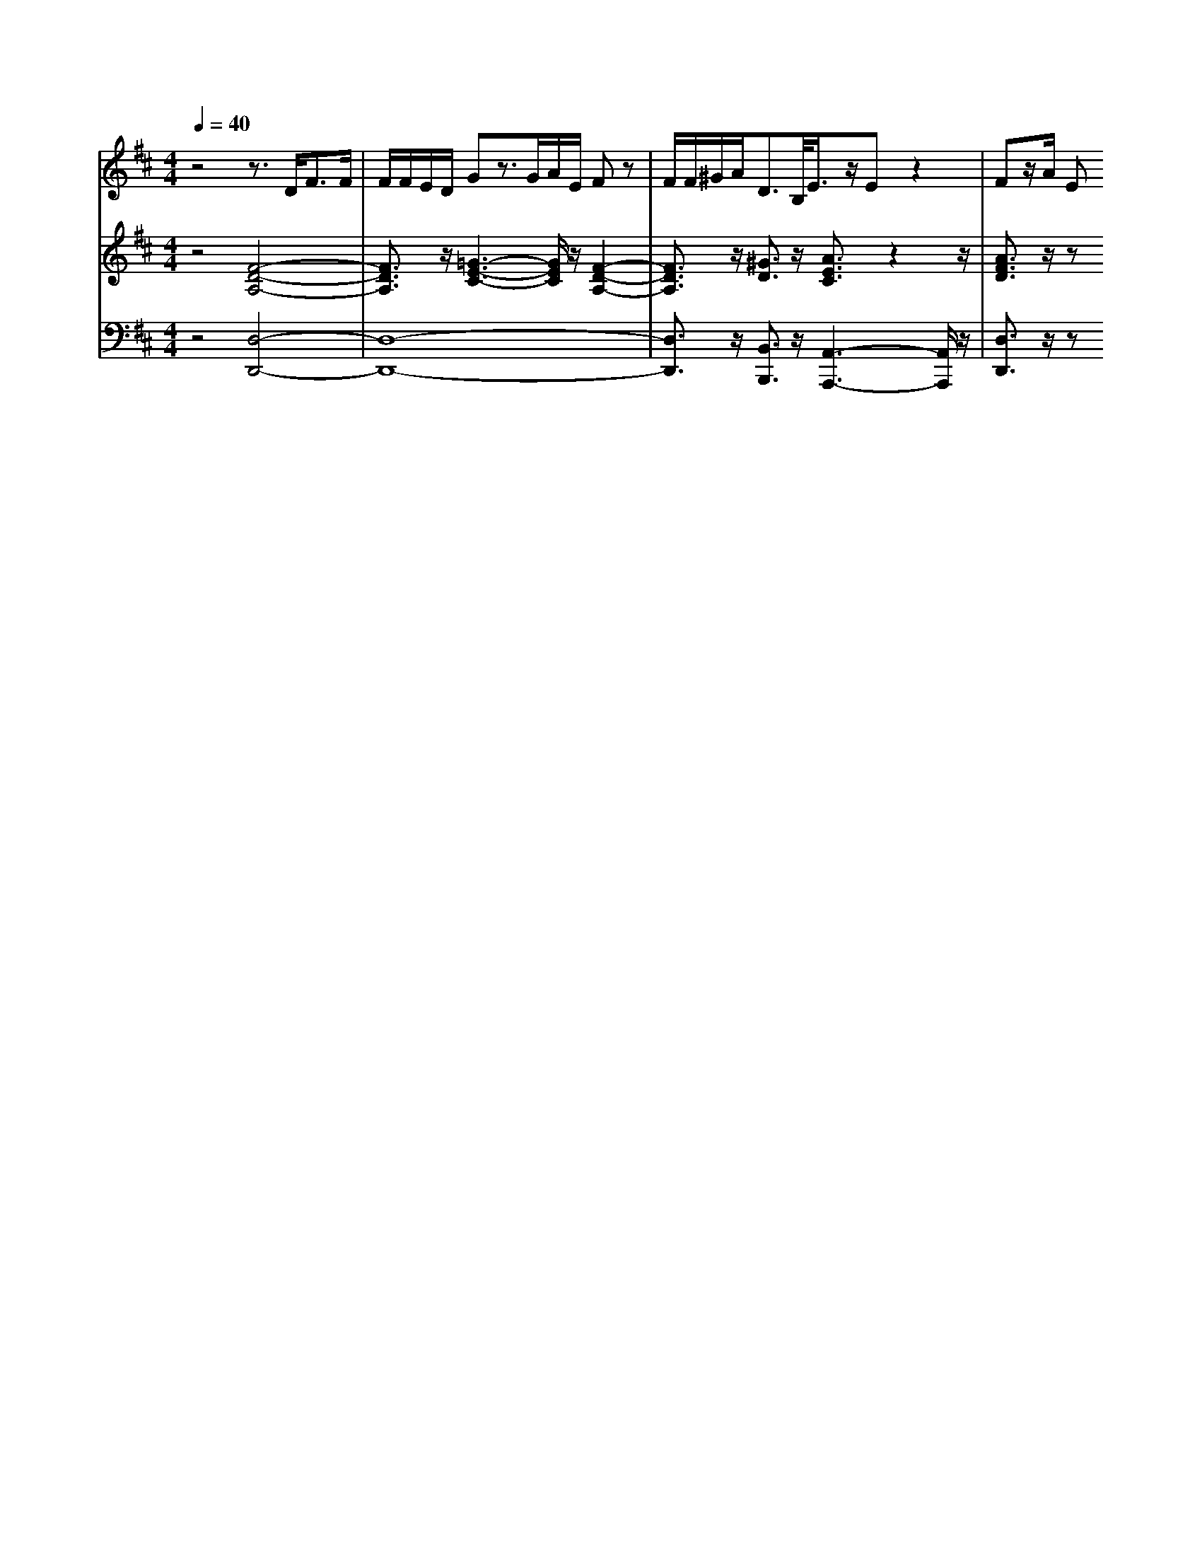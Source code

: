 % input file /home/ubuntu/MusicGeneratorQuin/training_data/handel/mess_08.mid
% format 1 file 13 tracks
X: 1
T: 
M: 4/4
L: 1/8
Q:1/4=40
% Last note suggests Dorian mode tune
K:D % 2 sharps
%The Messiah #8: Behold! a virgin shall conceive
%By G. F. Handel
%Copyright \0xa9 1912 by G. Schirmer, Inc.
%Generated by NoteWorthy Composer
% MIDI Key signature, sharp/flats=2  minor=0
% Time signature=4/4  MIDI-clocks/click=24  32nd-notes/24-MIDI-clocks=8
V:1
%Alto Sax
%%MIDI program 65
z4 z3/2D<FF/2|F/2F/2E/2D/2 Gz3/2G/2A/2E/2 Fz|F/2F/2^G/2A<DB,/2<E/2z/2E z2|Fz/2A/2 E
V:2
%Violin Accomp
%%MIDI program 40
z4 [F4-D4-A,4-]|[F3/2D3/2A,3/2]z/2 [=G3-E3-C3-][G/2E/2C/2]z/2 [F2-D2-A,2-]|[F3/2D3/2A,3/2]z/2 [^G3/2D3/2]z/2 [A3/2E3/2C3/2]z2z/2|[A3/2F3/2D3/2]z/2 z
V:3
%Cello Accomp
%%MIDI program 42
z4 [D,4-D,,4-]|[D,8-D,,8-]|[D,3/2D,,3/2]z/2 [B,,3/2B,,,3/2]z/2 [A,,3-A,,,3-][A,,/2A,,,/2]z/2|[D,3/2D,,3/2]z/2 z
%"The Messiah"
%by G.F. Handel
%#8: Recitative for Alto
%Behold! a virgin shall
%concieve
%\0xa9 1912 G. Schirmer, Inc.
%Sequenced by:
%patriotbot@aol.com
%29 November, 1997
